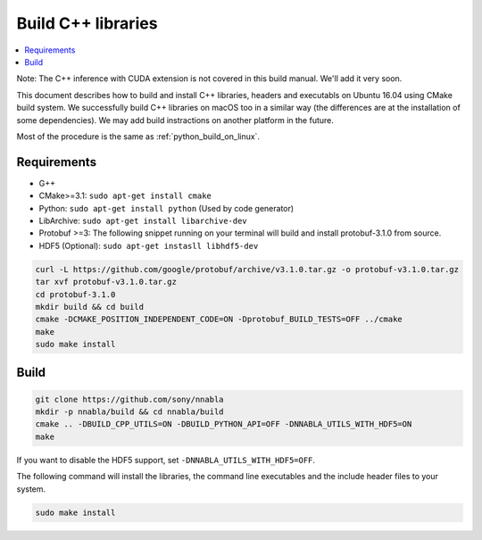 .. _cpp-lib-installation:

Build C++ libraries
===================


.. contents::
   :local:
   :depth: 1


Note: The C++ inference with CUDA extension is not covered in this build manual. We'll add it very soon.

This document describes how to build and install C++ libraries, headers and executabls on Ubuntu 16.04 using CMake build system.
We successfully build C++ libraries on macOS too in a similar way (the differences are at the installation of some dependencies). We may add build instractions on another platform in the future.

Most of the procedure is the same as :ref:`python_build_on_linux`.


Requirements
------------

* G++
* CMake>=3.1: ``sudo apt-get install cmake``
* Python: ``sudo apt-get install python`` (Used by code generator)
* LibArchive: ``sudo apt-get install libarchive-dev``
* Protobuf >=3: The following snippet running on your terminal will build and install protobuf-3.1.0 from source.
* HDF5 (Optional): ``sudo apt-get instasll libhdf5-dev``

.. code-block:: shell

    curl -L https://github.com/google/protobuf/archive/v3.1.0.tar.gz -o protobuf-v3.1.0.tar.gz
    tar xvf protobuf-v3.1.0.tar.gz
    cd protobuf-3.1.0
    mkdir build && cd build
    cmake -DCMAKE_POSITION_INDEPENDENT_CODE=ON -Dprotobuf_BUILD_TESTS=OFF ../cmake
    make
    sudo make install

Build
-----

.. code-block:: shell

    git clone https://github.com/sony/nnabla
    mkdir -p nnabla/build && cd nnabla/build
    cmake .. -DBUILD_CPP_UTILS=ON -DBUILD_PYTHON_API=OFF -DNNABLA_UTILS_WITH_HDF5=ON
    make

If you want to disable the HDF5 support, set ``-DNNABLA_UTILS_WITH_HDF5=OFF``.

The following command will install the libraries, the command line executables and the include header files to your system.

.. code-block:: shell

   sudo make install
